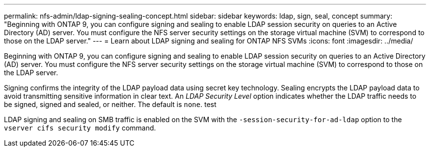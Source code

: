 ---
permalink: nfs-admin/ldap-signing-sealing-concept.html
sidebar: sidebar
keywords: ldap, sign, seal, concept
summary: "Beginning with ONTAP 9, you can configure signing and sealing to enable LDAP session security on queries to an Active Directory (AD) server. You must configure the NFS server security settings on the storage virtual machine (SVM) to correspond to those on the LDAP server."
---
= Learn about LDAP signing and sealing for ONTAP NFS SVMs
:icons: font
:imagesdir: ../media/

[.lead]
Beginning with ONTAP 9, you can configure signing and sealing to enable LDAP session security on queries to an Active Directory (AD) server. You must configure the NFS server security settings on the storage virtual machine (SVM) to correspond to those on the LDAP server.

Signing confirms the integrity of the LDAP payload data using secret key technology. Sealing encrypts the LDAP payload data to avoid transmitting sensitive information in clear text. An _LDAP Security Level_ option indicates whether the LDAP traffic needs to be signed, signed and sealed, or neither. The default is `none`. test

LDAP signing and sealing on SMB traffic is enabled on the SVM with the `-session-security-for-ad-ldap` option to the `vserver cifs security modify` command.

// 2025 May 27, ONTAPDOC-2982
// 4 Feb 2022, BURT 1451789 